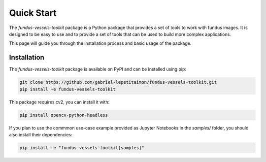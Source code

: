 ************
Quick Start
************

The `fundus-vessels-toolkit` package is a Python package that provides a set of tools to work with fundus images. It is designed to be easy to use and to provide a set of tools that can be used to build more complex applications.

This page will guide you through the installation process and basic usage of the package.

Installation
============

The `fundus-vessels-toolkit` package is available on PyPI and can be installed using pip:

.. code-block:: bash
    
    git clone https://github.com/gabriel-lepetitaimon/fundus-vessels-toolkit.git
    pip install -e fundus-vessels-toolkit


This package requires cv2, you can install it with:

.. code-block:: bash

    pip install opencv-python-headless


If you plan to use the commmon use-case example provided as Jupyter Notebooks in the `samples/` folder, you should
also install their dependencies:

.. code-block:: bash
    
    pip install -e "fundus-vessels-toolkit[samples]"

